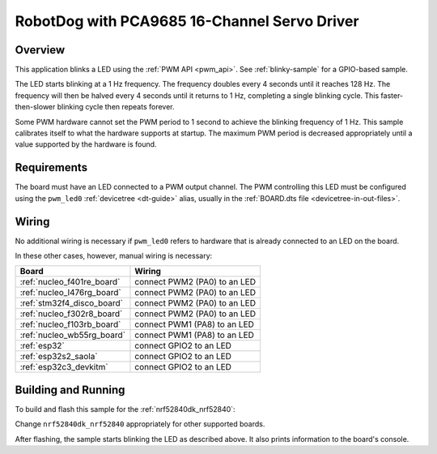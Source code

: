 .. _blink-led-sample:
.. _pwm-blinky-sample:

RobotDog with PCA9685 16-Channel Servo Driver
##########

Overview
********

This application blinks a LED using the :ref:`PWM API <pwm_api>`. See
:ref:`blinky-sample` for a GPIO-based sample.

The LED starts blinking at a 1 Hz frequency. The frequency doubles every 4
seconds until it reaches 128 Hz. The frequency will then be halved every 4
seconds until it returns to 1 Hz, completing a single blinking cycle. This
faster-then-slower blinking cycle then repeats forever.

Some PWM hardware cannot set the PWM period to 1 second to achieve the blinking
frequency of 1 Hz. This sample calibrates itself to what the hardware supports
at startup. The maximum PWM period is decreased appropriately until a value
supported by the hardware is found.

Requirements
************

The board must have an LED connected to a PWM output channel. The PWM
controlling this LED must be configured using the ``pwm_led0`` :ref:`devicetree
<dt-guide>` alias, usually in the :ref:`BOARD.dts file
<devicetree-in-out-files>`.

Wiring
******

No additional wiring is necessary if ``pwm_led0`` refers to hardware that is
already connected to an LED on the board.

In these other cases, however, manual wiring is necessary:

.. list-table::
   :header-rows: 1

   * - Board
     - Wiring
   * - :ref:`nucleo_f401re_board`
     - connect PWM2 (PA0) to an LED
   * - :ref:`nucleo_l476rg_board`
     - connect PWM2 (PA0) to an LED
   * - :ref:`stm32f4_disco_board`
     - connect PWM2 (PA0) to an LED
   * - :ref:`nucleo_f302r8_board`
     - connect PWM2 (PA0) to an LED
   * - :ref:`nucleo_f103rb_board`
     - connect PWM1 (PA8) to an LED
   * - :ref:`nucleo_wb55rg_board`
     - connect PWM1 (PA8) to an LED
   * - :ref:`esp32`
     - connect GPIO2 to an LED
   * - :ref:`esp32s2_saola`
     - connect GPIO2 to an LED
   * - :ref:`esp32c3_devkitm`
     - connect GPIO2 to an LED

Building and Running
********************

To build and flash this sample for the :ref:`nrf52840dk_nrf52840`:

.. zephyr-app-commands::
   :zephyr-app: samples/basic/blinky_pwm
   :board: nrf52840dk_nrf52840
   :goals: build flash
   :compact:

Change ``nrf52840dk_nrf52840`` appropriately for other supported boards.

After flashing, the sample starts blinking the LED as described above. It also
prints information to the board's console.
